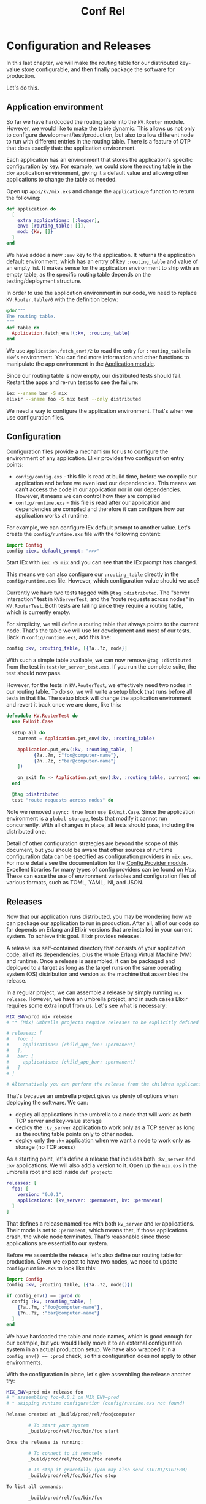 #+title: Conf Rel

* Configuration and Releases
In this last chapter, we will make the routing table for our distributed key-value store configurable, and then finally package the software for production.

Let's do this.

** Application environment
So far we have hardcoded the routing table into the ~KV.Router~ module.
However, we would like to make the table dynamic.
This allows us not only to configure development/test/production, but also to allow different node to run with different entries in the routing table.
There is a feature of OTP that does exactly that: the application environment.

Each application has an environment that stores the application's specific configuration by key.
For example, we could store the routing table in the ~:kv~ application envirionment, giving it a default value and allowing other applications to change the table as needed.

Open up ~apps/kv/mix.exs~ and change the ~application/0~ function to return the following:
#+begin_src elixir
def application do
  [
    extra_applications: [:logger],
    env: [routing_table: []],
    mod: {KV, []}
  ]
end
#+end_src
We have added a new ~:env~ key to the application.
It returns the application default environment, which has an entry of key ~:routing_table~ and value of an empty list.
It makes sense for the application environment to ship with an empty table, as the specific routing table depends on the testing/deployment structure.

In order to use the application environment in our code, we need to replace ~KV.Router.table/0~ with the definition below:
#+begin_src elixir
@doc"""
The routing table.
"""
def table do
  Application.fetch_env!(:kv, :routing_table)
end
#+end_src

We use ~Application.fetch_env!/2~ to read the entry for ~:routing_table~ in ~:kv~'s environment.
You can find more information and other functions to manipulate the app environment in the [[https://hexdocs.pm/elixir/Application.html][Application module]].

Since our routing table is now empty, our distributed tests should fail. Restart the apps and re-run testss to see the failure:
#+begin_src bash
iex --sname bar -S mix
elixir --sname foo -S mix test --only distributed
#+end_src
We need a way to configure the application environment.
That's when we use configuration files.

** Configuration
Configuration files provide a mechamism for us to configure the environment of any application.
Elixir provides two configuration entry points:
- ~config/config.exs~ - this file is read at build time, before we compile our application and before we even load our dependencies.
  This means we can't access the code in our application nor in our dependencies.
  However, it means we can control how they are compiled
- ~config/runtime.exs~ - this file is read after our application and dependencies are compiled and therefore it can configure how our application works at runtime.

For example, we can configure IEx default prompt to another value.
Let's create the ~config/runtime.exs~ file with the following content:
#+begin_src elixir
import Config
config :iex, default_prompt: ">>>"
#+end_src

Start IEx with ~iex -S mix~ and you can see that the IEx prompt has changed.

This means we can also configure our ~:routing_table~ directly in the ~config/runtime.exs~ file.
However, which configuration value should we use?

Currently we have two tests tagged with ~@tag :distributed~.
The "server interaction" test in ~KVServerTest~, and the "route requests across nodes" in ~KV.RouterTest~.
Both tests are failing since they require a routing table, which is currently empty.

For simplicity, we will define a routing table that always points to the current node.
That's the table we will use for development and most of our tests.
Back in ~config/runtime.exs~, add this line:
#+begin_src elixir
config :kv, :routing_table, [{?a..?z, node}]
#+end_src

With such a simple table available, we can now remove ~@tag :distibuted~ from the test in ~test/kv_server_test.exs~.
If you run the complete suite, the test should now pass.

However, for the tests in ~KV.RouterTest~, we effectively need two nodes in our routing table.
To do so, we will write a setup block that runs before all tests in that file.
The setup block will change the application environment and revert it back once we are done, like this:
#+begin_src elixir
defmodule KV.RouterTest do
  use ExUnit.Case

  setup_all do
    current = Application.get_env(:kv, :routing_table)

    Application.put_env(:kv, :routing_table, [
          {?a..?m, :"foo@computer-name"},
          {?n..?z, :"bar@computer-name"}
    ])

    on_exit fn -> Application.put_env(:kv, :routing_table, current) end
  end

  @tag :distributed
  test "route requests across nodes" do
#+end_src

Note we removed ~async: true~ from ~use ExUnit.Case~.
Since the application environment is a =global storage=, tests that modify it cannot run concurrently.
With all changes in place, all tests should pass, including the distributed one.

Detail of other configuration strategies are beyond the scope of this document, but you should be aware that other sources of runtime configuration data can be specified as configuration providers in ~mix.exs~.
For more details see the documentation for the [[https://hexdocs.pm/elixir/main/Config.Provider.html#content][Config.Provider module]].
Excellent libraries for many types of config providers can be found on [[hex.pm][Hex]].
These can ease the use of environment variables and configuration files of various formats, such as TOML, YAML, INI, and JSON.

** Releases
Now that our application runs distributed, you may be wondering how we can package our application to run in production.
After all, all of our code so far depends on Erlang and Elixir versions that are installed in your current system.
To achieve this goal. Elixir provides releases.

A release is a self-contained directory that consists of your application code, all of its dependencies, plus the whole Erlang Virtual Machine (VM) and runtime.
Once a release is assembled, it can be packaged and deployed to a target as long as the target runs on the same operating system (OS) distribution and version as the machine that assembled the release.

In a regular project, we can assemble a release by simply running ~mix release~.
However, we have an umbrella project, and in such cases Elixir requires some extra input from us.
Let's see what is necessary:
#+begin_src bash
MIX_ENV=prod mix release
# ** (Mix) Umbrella projects require releases to be explicitly defined with a non-empty applications key that chooses which umbrella children should be part of the releases:

# releases: [
#   foo: [
#     applications: [child_app_foo: :permanent]
#   ],
#   bar: [
#     applications: [child_app_bar: :permanent]
#   ]
# ]

# Alternatively you can perform the release from the children applications.
#+end_src

That's because an umbrella project gives us plenty of options when deploying the software. We can:
- deploy all applications in the umbrella to a node that will work as both TCP server and key-value storage
- deploy the ~:kv_server~ application to work only as a TCP server as long as the routing table points only to other nodes.
- deploy only the ~:kv~ application when we want a node to work only as storage (no TCP acess)

As a starting point, let's define a release that includes both ~:kv_server~ and ~:kv~ applications.
We will also add a version to it.
Open up the ~mix.exs~ in the umbrella root and add inside ~def project~:
#+begin_src elixir
releases: [
  foo: [
    version: "0.0.1",
    applications: [kv_server: :permanent, kv: :permanent]
  ]
]
#+end_src

That defines a release named ~foo~ with both ~kv_server~ and ~kv~ applications.
Their mode is set to ~:permanent~, which means that, if those applications crash, the whole node terminates.
That's reasonable since those applications are essential to our system.

Before we assemble the release, let's also define our routing table for production.
Given we expect to have two nodes, we need to update ~config/runtime.exs~ to look like this:
#+begin_src elixir
import Config
config :kv, ;routing_table, [{?a..?z, node()}]

if config_env() == :prod do
  config :kv, :routing_table, [
    {?a..?m, :"foo@computer-name"},
    {?n..?z, :"bar@computer-name"}
  ]
end
#+end_src

We have hardcoded the table and node names, which is good enough for our example, but you would likely move it to an external configuration system in an actual production setup.
We have also wrapped it in a ~config_env() == :prod~ check, so this configuration does not apply to other environments.

With the configuration in place, let's give assembling the release another try:
#+begin_src bash
MIX_ENV=prod mix release foo
# * asseembling foo-0.0.1 on MIX_ENV=prod
# * skipping runtime configuration (config/runtime.exs not found)

Release created at _build/prod/rel/foo@computer

        # To start your system
        _build/prod/rel/foo/bin/foo start

Once the release is running:

        # To connect to it remotely
        _build/prod/rel/foo/bin/foo remote

        # To stop it gracefully (you may also send SIGINT/SIGTERM)
        _build/prod/rel/foo/bin/foo stop

To list all commands:

        _build/prod/rel/foo/bin/foo
#+end_src

Excellent! A release was assembled in ~_build/prod/rel/foo~.
Inside the release, there will be a ~bin/foo~ file which is the entry point to your system.
It supports multiple commands, such as:
- ~bin/foo start~, ~bin/foo start_iex~, ~bin/foo restart~, and ~bin/foo stop~ - for general management of the release
- ~bin/foo rpc COMMAND~ and ~bin/foo remote~ - for running commands on the running system or to connect to the running system
- ~bin/foo eval COMMAND~ - to start a fresh system that runs a single command and then shuts down
- ~bin/foo daemon~ and ~bin/foo daemon_iex~ - to start the system as a daemon on Unix-like systems
- ~bin/foo install~ - to install the system as a service on Windows machines

If you run ~bin/foo start~, it will start the system using a short name (~--sname~) equal to the release name, which in this case is ~foo~.
The next step is to start a system named ~bar~, so we can connect ~foo~ and ~bar~ together, like we did in the previous chapter.
But before we achieve this, let's talk a bit about the benefits of releases.

** Why releases?
Releases allow developers to precompile and package all of their code and the runtime into a single unit.
The benefits of releases are:

- Code preloading.
  The VM has two mechanisms for loading code: interactive and embedded.
  By default, it runs in the interactive mode which dynamically loads modules when they are used for the first time.
  The first time you application calls ~Enum.map/2~, the VM will find the ~Enum~ module and load it.
  There's a downside.
  When you start a new server in production, it may need to load many other modules, causing the first requests to have an unusual spike in response time.
  Release run in embedded mode, which loads all available modules upfront, guaranteeing your system is ready to handle requests after booting.

- Configuration and customization.
  Releases give developers fine grained control over system configuration and the VM flags used to start the system.

- Self-contained. A release does not require the source code to be included in your production artifacts.
  All of the code is precompiled and packaged.
  Releases do not even requrie Erlang or Elixir on your servers, as they include the Erlang VM and its runtime by default.
  Furthermore, both Erlang and Elixir standard libraries are stripped to bring only the parts you are actually using.

- Multiple releases.
  You can assemble different releases with different configuration per application or even with different applications altogether.

We have written extensive documentation on releases, so please check [[https://hexdocs.pm/mix/Mix.Tasks.Release.html][the official docs for more information]].
For now, we will continue exploring some of the features outlined above.

** Assembling multiple releases
So far, we have assembled a release named ~foo~, but our routing table contains information for both ~foo~ and ~bar~.
Let's start ~foo~:
#+begin_src bash
_build/prod/rel/foo/bin/foo start
#+end_src

And let's connect to it and issue a request in another terminal:
#+begin_src bash
$telnet 127.0.0.1 4040
Trying 127.0.0.1...
Connected to localhost.
Escape character is '^]'.
CREATE bitsandpieces
OK
PUT bitsandpieces sword 1
OK
GET bitsandpieces sword
1
OK
GET shopping foo
Connection closed by foreign host.
#+end_src

Our application works already when we operate on the bucket named "bitsandpieces".
But since the "shopping" bucket would be stored on ~bar~, the request fails as ~bar~ is not available.
If you go back to the terminal running ~foo~, you will see:
#+begin_src bash
# 17:16:19.555 [error] Task #PID<0.622.0> started from #PID<0.620.0> terminating
# ** (stop) exited in: GenServer.call({KV.RouterTasks, :"bar@computer-name"}, {:start_task, [{:"foo@josemac-2", #PID<0.622.0>, #PID<0.622.0>}, [#PID<0.622.0>, #PID<0.620.0>, #PID<0.618.0>], :monitor, {KV.Router, :route, ["shopping", KV.Registry, :lookup, [KV.Registry, "shopping"]]}], :temporary, nil}, :infinity)
#     ** (EXIT) no connection to bar@computer-name
#     (elixir) lib/gen_server.ex:1010: GenServer.call/3
#     (elixir) lib/task/supervisor.ex:454: Task.Supervisor.async/6
#     (kv) lib/kv/router.ex:21: KV.Router.route/4
#     (kv_server) lib/kv_server/command.ex:74: KVServer.Command.lookup/2
#     (kv_server) lib/kv_server.ex:29: KVServer.serve/1
#     (elixir) lib/task/supervised.ex:90: Task.Supervised.invoke_mfa/2
#     (stdlib) proc_lib.erl:249: :proc_lib.init_p_do_apply/3
# Function: #Function<0.128611034/0 in KVServer.loop_acceptor/1>
#     Args: []
#+end_src

Let's now define a release for ~:bar~.
Our first step could be to define a release exactly like ~foo~ inside ~mix.exs~.
Additionally we will set the ~cookie~ option on both releases to ~weknoweachother~ in order for them to allow connections from each other.
See the [[https://www.erlang.org/doc/reference_manual/distributed.html][Distributed Erlang Documentation]] for further information on this topic:
#+begin_src elixir
releases: [
  foo: [
    version: "0.0.1",
    applications: [kv_server: :permanent, kv: :permanent],
    cookie: "weknoweachother"
  ],
  bar: [
    version: "0.0.1",
    applications: [kv_server: :permanent, kv: :permanent],
    cookie: "weknoweachother"
  ]
]
#+end_src

And now let's assemble both releases:
#+begin_src bash
MIX_ENV=prod mix release foo
MIX_ENV=prod mix release bar
#+end_src

Stop ~foo~ if it's still running and re-start it to load the ~cookie~:
#+begin_src bash
_build/prod/rel/foo/bin/foo start
#+end_src

And start ~bar~ in another terminal:
#+begin_src bash
_build/prod/rel/foo/bin/bar start
#+end_src

You should see an error like the error below happen 5 times, before the application finally shuts down:
#+begin_src bash
# 17:21:57.567 [error] Task #PID<0.620.0> started from KVServer.Supervisor terminating
# ** (MatchError) no match of right hand side value: {:error, :eaddrinuse}
#     (kv_server) lib/kv_server.ex:12: KVServer.accept/1
#     (elixir) lib/task/supervised.ex:90: Task.Supervised.invoke_mfa/2
#     (stdlib) proc_lib.erl:249: :proc_lib.init_p_do_apply/3
# Function: #Function<0.98032413/0 in KVServer.Application.start/2>
#     Args: []
#+end_src
That's happening because the release ~foo~ is already listening on port ~4040~ and ~bar~ is trying to do the same!
One option could be to move the ~:port~ configuration to the application environment, like we did for the routing table, and setup different ports per node.

But let's try something else.
Let's make it so the ~bar~ release contains only the ~:kv~ application.
So it works as a storage but it won't have a front-end.
Change the ~:bar~ information to this:
#+begin_src elixir
releases: [
  foo: [
    version: "0.0.1",
    applications: [kv_server: :permanent, kv: :permanent],
    cookie: "weknoweachother"
  ],
  bar: [
    version: "0.0.1",
    applications: [kv: :permanent],
    cookie: "weknoweachother"
  ]
]
#+end_src

And now let's assemble ~bar~ once more:
#+begin_src bash
MIX_ENV=prod mix release bar
#+end_src

And finally successfully boot it:
#+begin_src bash
_build/prod/rel/bar/bin/bar start
#+end_src

If you connect to localhost once again and perform another request, now everything should work, as long as the routing table contains the correct node names. Outstanding!

With releases, we were able to "cut different slices" of our project and prepared them to run in production, all packaged into a single directory.

** Configuring releases
Releases also provide built-in hooks for configuring almost every need of the production system:
- ~config/config.exs~ - provides build-time application configuration, which is executed before our application compiles. This file often imports configuration files based on the environment, such as ~config/dev.exs~ and ~config/prod.exs~

- ~config/runtime.exs~ - provides runtime application configuration.
  It is executed every time the release boots and is further extensible via config providers

- ~rel/env.sh.eex~ and ~rel/env/bat.eex~ - template files that are copied into every release and executed on every command to set up environment variables, including ones specific to the VM, and the general environment

- ~rel/vm.args.eex~ - a template file that is copied into every release and provides static configuration of the Erlang Virtual Machine and other runtime flags

As we have seen, ~config/config.exs~ and ~config/runtime.exs~ are loaded during releases and regular Mix commands.
One the other hand, ~rel/env.sh.eex~ and ~rel/vm.args.eex~ are specific to releases.
Let's take a look.

*** Operating System environment configuration
Every release contains an environment file, named ~env.sh~ on Unix-like systems and ~env.bat~ on Window machines, that executes before the Elixir system starts.
In this file, you can execute any OS-level code, such as invoke other applications, set environment variables and so on.
Some of those environment variables can even configure how the release itself runs.

For instance, releases run using short-names (~--name~).
However, if you want to actually run a distributed key-value store in production, you will need multiple nodes and start the release with the ~--name~ options.
We can achieve this by setting the ~RELEASE_DISTRIBUTION~ environment variable inside the ~env.sh~ and ~env.bat~ files.
Mix to copy them to our application:
#+begin_src bash
$mix release.init
#* creating rel/vm.args.eex
#* creating rel/remote.vm.args.eex
#* creating rel/env.sh.eex
#* creating rel/env.bat.eex
#+end_src

If you open up ~rel/env.sh.eex~, you will see:
#+begin_src bash
#!/bin/sh

# # Sets and enables heart (recommended only in daemon mode)
# case $RELEASE_COMMAND in
#   daemon*)
#     HEART_COMMAND="$RELEASE_ROOT/bin/$RELEASE_NAME $RELEASE_COMMAND"
#     export HEART_COMMAND
#     export ELIXIR_ERL_OPTIONS="-heart"
#     ;;
#   *)
#     ;;
# esac

# # Set the release to load code on demand (interactive) instead of preloading (embedded).
# export RELEASE_MODE=interactive

# # Set the release to work across nodes.
# # RELEASE_DISTRIBUTION must be "sname" (local), "name" (distributed) or "none".
# export RELEASE_DISTRIBUTION=name
# export RELEASE_NODE=<%= @release.name %>
#+end_src

The step necessary to work across nodes is already commented out as an example.
You can enable full distribution by uncommenting the last two lines by removing the leading ~#~.

If you are on Windows, you will have to open up ~rel/env.bat.eex~, where you will find this:
#+begin_src bat
@echo off
rem Set the release to load code on demand (interactive) instead of preloading (embedded).
rem set RELEASE_MODE=interactive

rem Set the release to work across nodes.
rem RELEASE_DISTRIBUTION must be "sname" (local), "name" (distributed) or "none".
rem set RELEASE_DISTRIBUTION=name
rem set RELEASE_NODE=<%= @release.name %>
#+end_src
Once again, uncomment the last two lines by removing teh leading ~rem~ to enable full distribution.
And that's all!

*** VM args
The ~rel/vm.args.eex~ allows you to specify low-level flags that control how the Erlang VM and its runtime operate.
You specify entries as if you were specifying arguments in the command line with code comments also supported.
Here is the default generated file:
#+begin_src bash
## Customize flags given to the VM: https://www.erlang.org/doc/man/erl.html
## -mode/-name/-sname/-setcookie are configured via env vars, do not set them here

## Increase number of concurrent ports/sockets
##+Q 65536

## Tweak GC to run more often
##-env ERL_FULLSWEEP_AFTER 10
#+end_src

You can see [[https://www.erlang.org/doc/man/erl.html][a complete list of VM args and flags in the Erlang documentation]].

** Summing up
Throughout the guide, we have built a very simple distributed key-value store as an opportunity to explore many constructs like generic servers, supervisors, tasks, agents, applications and more.
Not only that, we have written tests for the whole applications, got familiar with ExUnit, and learned how to use the Mix build tool to accomplish a wide range of tasks.

If you are looking for a distributed key-value store to use in production, you should definitely look into [[https://riak.com/products/riak-kv/][Riak]], which also runs in the Erlang VM.
In Riak, the buckets are replicated, to avoid data loss, and instead of a router, they use [[https://en.wikipedia.org/wiki/Consistent_hashing][consistent hashing]] to map a bucket to a node.
A consistent hashing algorithm helps reduce the amount of data that needs to be migrated when new storage nodes are added to your live system.

Of course, Elixir can be used for much more than distributed key-value stores.
Embedded systems, data-processing and data-ingestion, web applications, audio/video streaming systems, and others are many of the different domains Elixir excels at.
We hope this guide has prepared you to explore any of those domains or any future domain you may desire to bring Elixir into.

